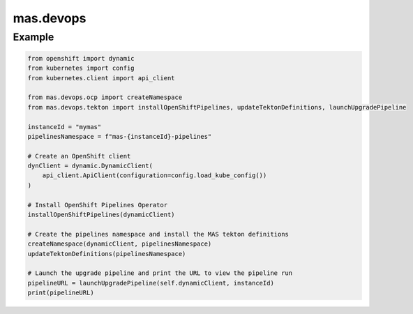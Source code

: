 mas.devops
----------

Example
=======

.. code:: python

   from openshift import dynamic
   from kubernetes import config
   from kubernetes.client import api_client

   from mas.devops.ocp import createNamespace
   from mas.devops.tekton import installOpenShiftPipelines, updateTektonDefinitions, launchUpgradePipeline

   instanceId = "mymas"
   pipelinesNamespace = f"mas-{instanceId}-pipelines"

   # Create an OpenShift client
   dynClient = dynamic.DynamicClient(
       api_client.ApiClient(configuration=config.load_kube_config())
   )

   # Install OpenShift Pipelines Operator
   installOpenShiftPipelines(dynamicClient)

   # Create the pipelines namespace and install the MAS tekton definitions
   createNamespace(dynamicClient, pipelinesNamespace)
   updateTektonDefinitions(pipelinesNamespace)

   # Launch the upgrade pipeline and print the URL to view the pipeline run
   pipelineURL = launchUpgradePipeline(self.dynamicClient, instanceId)
   print(pipelineURL)
